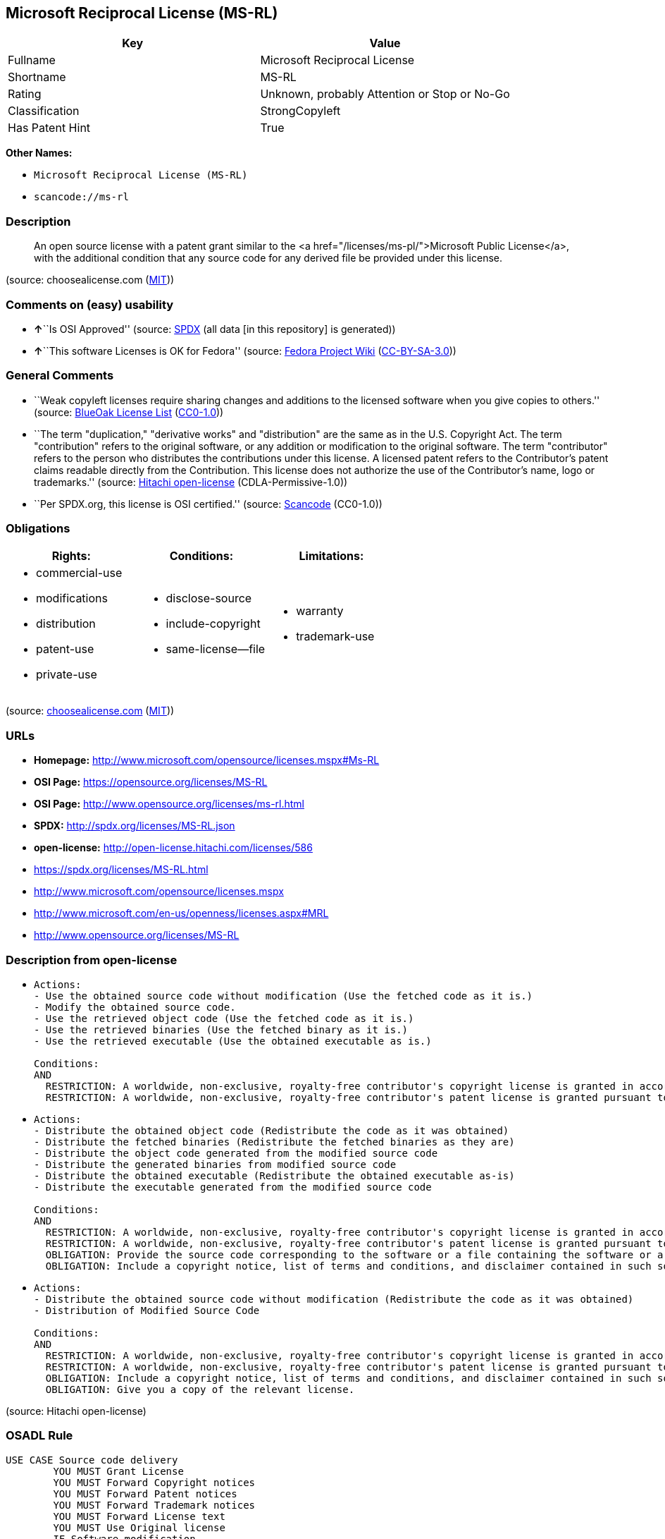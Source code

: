 == Microsoft Reciprocal License (MS-RL)

[cols=",",options="header",]
|===
|Key |Value
|Fullname |Microsoft Reciprocal License
|Shortname |MS-RL
|Rating |Unknown, probably Attention or Stop or No-Go
|Classification |StrongCopyleft
|Has Patent Hint |True
|===

*Other Names:*

* `Microsoft Reciprocal License (MS-RL)`
* `scancode://ms-rl`

=== Description

____
An open source license with a patent grant similar to the <a
href="/licenses/ms-pl/">Microsoft Public License</a>, with the
additional condition that any source code for any derived file be
provided under this license.
____

(source: choosealicense.com
(https://github.com/github/choosealicense.com/blob/gh-pages/LICENSE.md[MIT]))

=== Comments on (easy) usability

* **↑**``Is OSI Approved'' (source:
https://spdx.org/licenses/MS-RL.html[SPDX] (all data [in this
repository] is generated))
* **↑**``This software Licenses is OK for Fedora'' (source:
https://fedoraproject.org/wiki/Licensing:Main?rd=Licensing[Fedora
Project Wiki]
(https://creativecommons.org/licenses/by-sa/3.0/legalcode[CC-BY-SA-3.0]))

=== General Comments

* ``Weak copyleft licenses require sharing changes and additions to the
licensed software when you give copies to others.'' (source:
https://blueoakcouncil.org/copyleft[BlueOak License List]
(https://raw.githubusercontent.com/blueoakcouncil/blue-oak-list-npm-package/master/LICENSE[CC0-1.0]))
* ``The term "duplication," "derivative works" and "distribution" are
the same as in the U.S. Copyright Act. The term "contribution" refers to
the original software, or any addition or modification to the original
software. The term "contributor" refers to the person who distributes
the contributions under this license. A licensed patent refers to the
Contributor's patent claims readable directly from the Contribution.
This license does not authorize the use of the Contributor's name, logo
or trademarks.'' (source:
https://github.com/Hitachi/open-license[Hitachi open-license]
(CDLA-Permissive-1.0))
* ``Per SPDX.org, this license is OSI certified.'' (source:
https://github.com/nexB/scancode-toolkit/blob/develop/src/licensedcode/data/licenses/ms-rl.yml[Scancode]
(CC0-1.0))

=== Obligations

[cols=",,",options="header",]
|===
|Rights: |Conditions: |Limitations:
a|
* commercial-use
* modifications
* distribution
* patent-use
* private-use

a|
* disclose-source
* include-copyright
* same-license--file

a|
* warranty
* trademark-use

|===

(source:
https://github.com/github/choosealicense.com/blob/gh-pages/_licenses/ms-rl.txt[choosealicense.com]
(https://github.com/github/choosealicense.com/blob/gh-pages/LICENSE.md[MIT]))

=== URLs

* *Homepage:* http://www.microsoft.com/opensource/licenses.mspx#Ms-RL
* *OSI Page:* https://opensource.org/licenses/MS-RL
* *OSI Page:* http://www.opensource.org/licenses/ms-rl.html
* *SPDX:* http://spdx.org/licenses/MS-RL.json
* *open-license:* http://open-license.hitachi.com/licenses/586
* https://spdx.org/licenses/MS-RL.html
* http://www.microsoft.com/opensource/licenses.mspx
* http://www.microsoft.com/en-us/openness/licenses.aspx#MRL
* http://www.opensource.org/licenses/MS-RL

=== Description from open-license

* {blank}
+
....
Actions:
- Use the obtained source code without modification (Use the fetched code as it is.)
- Modify the obtained source code.
- Use the retrieved object code (Use the fetched code as it is.)
- Use the retrieved binaries (Use the fetched binary as it is.)
- Use the retrieved executable (Use the obtained executable as is.)

Conditions:
AND
  RESTRICTION: A worldwide, non-exclusive, royalty-free contributor's copyright license is granted in accordance with such license.
  RESTRICTION: A worldwide, non-exclusive, royalty-free contributor's patent license is granted pursuant to this license. (However, it applies only to those claims that are licensable by the contributor that are necessarily infringed by the unmodified use of the contributor's contribution.)

....
* {blank}
+
....
Actions:
- Distribute the obtained object code (Redistribute the code as it was obtained)
- Distribute the fetched binaries (Redistribute the fetched binaries as they are)
- Distribute the object code generated from the modified source code
- Distribute the generated binaries from modified source code
- Distribute the obtained executable (Redistribute the obtained executable as-is)
- Distribute the executable generated from the modified source code

Conditions:
AND
  RESTRICTION: A worldwide, non-exclusive, royalty-free contributor's copyright license is granted in accordance with such license.
  RESTRICTION: A worldwide, non-exclusive, royalty-free contributor's patent license is granted pursuant to this license. (However, it applies only to those claims that are licensable by the contributor that are necessarily infringed by the unmodified use of the contributor's contribution.)
  OBLIGATION: Provide the source code corresponding to the software or a file containing the software or a part of it.
  OBLIGATION: Include a copyright notice, list of terms and conditions, and disclaimer contained in such software

....
* {blank}
+
....
Actions:
- Distribute the obtained source code without modification (Redistribute the code as it was obtained)
- Distribution of Modified Source Code

Conditions:
AND
  RESTRICTION: A worldwide, non-exclusive, royalty-free contributor's copyright license is granted in accordance with such license.
  RESTRICTION: A worldwide, non-exclusive, royalty-free contributor's patent license is granted pursuant to this license. (However, it applies only to those claims that are licensable by the contributor that are necessarily infringed by the unmodified use of the contributor's contribution.)
  OBLIGATION: Include a copyright notice, list of terms and conditions, and disclaimer contained in such software
  OBLIGATION: Give you a copy of the relevant license.

....

(source: Hitachi open-license)

=== OSADL Rule

....
USE CASE Source code delivery
	YOU MUST Grant License
	YOU MUST Forward Copyright notices
	YOU MUST Forward Patent notices
	YOU MUST Forward Trademark notices
	YOU MUST Forward License text
	YOU MUST Use Original license
	IF Software modification
		YOU MUST Provide Source code
		YOU MUST Forward License text
USE CASE Binary delivery
	YOU MUST Provide Source code
	YOU MUST Forward License text
	YOU MUST Grant License
	YOU MUST Forward Copyright notices
	YOU MUST Forward Patent notices
	YOU MUST Forward Trademark notices
	YOU MUST Use Compatible license
COMPATIBILITY BSD-2-Clause
COMPATIBILITY BSD-2-Clause-Patent
COMPATIBILITY BSD-3-Clause
COMPATIBILITY bzip2-1.0.5
COMPATIBILITY bzip2-1.0.6
COMPATIBILITY CC0-1.0
COMPATIBILITY curl
COMPATIBILITY EFL-2.0
COMPATIBILITY IBM-pibs
COMPATIBILITY ICU
COMPATIBILITY ISC
COMPATIBILITY Libpng
COMPATIBILITY MIT
COMPATIBILITY NTP
COMPATIBILITY UPL-1.0
COMPATIBILITY WTFPL
COMPATIBILITY X11
COMPATIBILITY Zlib
PATENT HINTS Yes
COPYLEFT CLAUSE Yes
....

(source: OSADL License Checklist)

=== Text

....
Microsoft Reciprocal License (Ms-RL)

This license governs use of the accompanying software. If you use the software, you accept this license. If you do not accept the license, do not use the software.

1. Definitions
      The terms "reproduce," "reproduction," "derivative works," and "distribution" have the same meaning here as under U.S. copyright law.
      A "contribution" is the original software, or any additions or changes to the software.
      A "contributor" is any person that distributes its contribution under this license.
      "Licensed patents" are a contributor's patent claims that read directly on its contribution.

2. Grant of Rights
      (A) Copyright Grant- Subject to the terms of this license, including the license conditions and limitations in section 3, each contributor grants you a non-exclusive, worldwide, royalty-free copyright license to reproduce its contribution, prepare derivative works of its contribution, and distribute its contribution or any derivative works that you create.
      (B) Patent Grant- Subject to the terms of this license, including the license conditions and limitations in section 3, each contributor grants you a non-exclusive, worldwide, royalty-free license under its licensed patents to make, have made, use, sell, offer for sale, import, and/or otherwise dispose of its contribution in the software or derivative works of the contribution in the software.

3. Conditions and Limitations
      (A) Reciprocal Grants- For any file you distribute that contains code from the software (in source code or binary format), you must provide recipients the source code to that file along with a copy of this license, which license will govern that file. You may license other files that are entirely your own work and do not contain code from the software under any terms you choose.
      (B) No Trademark License- This license does not grant you rights to use any contributors' name, logo, or trademarks.
      (C) If you bring a patent claim against any contributor over patents that you claim are infringed by the software, your patent license from such contributor to the software ends automatically.
      (D) If you distribute any portion of the software, you must retain all copyright, patent, trademark, and attribution notices that are present in the software.
      (E) If you distribute any portion of the software in source code form, you may do so only under this license by including a complete copy of this license with your distribution. If you distribute any portion of the software in compiled or object code form, you may only do so under a license that complies with this license.
      (F) The software is licensed "as-is." You bear the risk of using it. The contributors give no express warranties, guarantees, or conditions. You may have additional consumer rights under your local laws which this license cannot change. To the extent permitted under your local laws, the contributors exclude the implied warranties of merchantability, fitness for a particular purpose and non-infringement.
....

'''''

=== Raw Data

==== Facts

* LicenseName
* https://blueoakcouncil.org/copyleft[BlueOak License List]
(https://raw.githubusercontent.com/blueoakcouncil/blue-oak-list-npm-package/master/LICENSE[CC0-1.0])
* https://github.com/github/choosealicense.com/blob/gh-pages/_licenses/ms-rl.txt[choosealicense.com]
(https://github.com/github/choosealicense.com/blob/gh-pages/LICENSE.md[MIT])
* https://fedoraproject.org/wiki/Licensing:Main?rd=Licensing[Fedora
Project Wiki]
(https://creativecommons.org/licenses/by-sa/3.0/legalcode[CC-BY-SA-3.0])
* https://github.com/HansHammel/license-compatibility-checker/blob/master/lib/licenses.json[HansHammel
license-compatibility-checker]
(https://github.com/HansHammel/license-compatibility-checker/blob/master/LICENSE[MIT])
* https://github.com/librariesio/license-compatibility/blob/master/lib/license/licenses.json[librariesio
license-compatibility]
(https://github.com/librariesio/license-compatibility/blob/master/LICENSE.txt[MIT])
* https://github.com/okfn/licenses/blob/master/licenses.csv[Open
Knowledge International]
(https://opendatacommons.org/licenses/pddl/1-0/[PDDL-1.0])
* https://www.osadl.org/fileadmin/checklists/unreflicenses/MS-RL.txt[OSADL
License Checklist] (NOASSERTION)
* https://opensource.org/licenses/[OpenSourceInitiative]
(https://creativecommons.org/licenses/by/4.0/legalcode[CC-BY-4.0])
* https://github.com/OpenChain-Project/curriculum/raw/ddf1e879341adbd9b297cd67c5d5c16b2076540b/policy-template/Open%20Source%20Policy%20Template%20for%20OpenChain%20Specification%201.2.ods[OpenChainPolicyTemplate]
(CC0-1.0)
* https://github.com/Hitachi/open-license[Hitachi open-license]
(CDLA-Permissive-1.0)
* https://spdx.org/licenses/MS-RL.html[SPDX] (all data [in this
repository] is generated)
* https://github.com/nexB/scancode-toolkit/blob/develop/src/licensedcode/data/licenses/ms-rl.yml[Scancode]
(CC0-1.0)

==== Raw JSON

....
{
    "__impliedNames": [
        "MS-RL",
        "Microsoft Reciprocal License",
        "ms-rl",
        "Microsoft Reciprocal License (MS-RL)",
        "scancode://ms-rl"
    ],
    "__impliedId": "MS-RL",
    "__isFsfFree": true,
    "__impliedAmbiguousNames": [
        "Microsoft Reciprocal License",
        "MS-RL"
    ],
    "__impliedComments": [
        [
            "BlueOak License List",
            [
                "Weak copyleft licenses require sharing changes and additions to the licensed software when you give copies to others."
            ]
        ],
        [
            "Hitachi open-license",
            [
                "The term \"duplication,\" \"derivative works\" and \"distribution\" are the same as in the U.S. Copyright Act. The term \"contribution\" refers to the original software, or any addition or modification to the original software. The term \"contributor\" refers to the person who distributes the contributions under this license. A licensed patent refers to the Contributor's patent claims readable directly from the Contribution. This license does not authorize the use of the Contributor's name, logo or trademarks."
            ]
        ],
        [
            "Scancode",
            [
                "Per SPDX.org, this license is OSI certified."
            ]
        ]
    ],
    "__hasPatentHint": true,
    "facts": {
        "Open Knowledge International": {
            "is_generic": null,
            "legacy_ids": [],
            "status": "active",
            "domain_software": true,
            "url": "https://opensource.org/licenses/MS-RL",
            "maintainer": "Microsoft Corporation",
            "od_conformance": "not reviewed",
            "_sourceURL": "https://github.com/okfn/licenses/blob/master/licenses.csv",
            "domain_data": false,
            "osd_conformance": "approved",
            "id": "MS-RL",
            "title": "Microsoft Reciprocal License",
            "_implications": {
                "__impliedNames": [
                    "MS-RL",
                    "Microsoft Reciprocal License"
                ],
                "__impliedId": "MS-RL",
                "__impliedURLs": [
                    [
                        null,
                        "https://opensource.org/licenses/MS-RL"
                    ]
                ]
            },
            "domain_content": false
        },
        "LicenseName": {
            "implications": {
                "__impliedNames": [
                    "MS-RL"
                ],
                "__impliedId": "MS-RL"
            },
            "shortname": "MS-RL",
            "otherNames": []
        },
        "SPDX": {
            "isSPDXLicenseDeprecated": false,
            "spdxFullName": "Microsoft Reciprocal License",
            "spdxDetailsURL": "http://spdx.org/licenses/MS-RL.json",
            "_sourceURL": "https://spdx.org/licenses/MS-RL.html",
            "spdxLicIsOSIApproved": true,
            "spdxSeeAlso": [
                "http://www.microsoft.com/opensource/licenses.mspx",
                "https://opensource.org/licenses/MS-RL"
            ],
            "_implications": {
                "__impliedNames": [
                    "MS-RL",
                    "Microsoft Reciprocal License"
                ],
                "__impliedId": "MS-RL",
                "__impliedJudgement": [
                    [
                        "SPDX",
                        {
                            "tag": "PositiveJudgement",
                            "contents": "Is OSI Approved"
                        }
                    ]
                ],
                "__isOsiApproved": true,
                "__impliedURLs": [
                    [
                        "SPDX",
                        "http://spdx.org/licenses/MS-RL.json"
                    ],
                    [
                        null,
                        "http://www.microsoft.com/opensource/licenses.mspx"
                    ],
                    [
                        null,
                        "https://opensource.org/licenses/MS-RL"
                    ]
                ]
            },
            "spdxLicenseId": "MS-RL"
        },
        "librariesio license-compatibility": {
            "implications": {
                "__impliedNames": [
                    "MS-RL"
                ],
                "__impliedCopyleft": [
                    [
                        "librariesio license-compatibility",
                        "StrongCopyleft"
                    ]
                ],
                "__calculatedCopyleft": "StrongCopyleft"
            },
            "licensename": "MS-RL",
            "copyleftkind": "StrongCopyleft"
        },
        "OSADL License Checklist": {
            "_sourceURL": "https://www.osadl.org/fileadmin/checklists/unreflicenses/MS-RL.txt",
            "spdxId": "MS-RL",
            "osadlRule": "USE CASE Source code delivery\n\tYOU MUST Grant License\n\tYOU MUST Forward Copyright notices\n\tYOU MUST Forward Patent notices\n\tYOU MUST Forward Trademark notices\n\tYOU MUST Forward License text\n\tYOU MUST Use Original license\n\tIF Software modification\n\t\tYOU MUST Provide Source code\n\t\tYOU MUST Forward License text\nUSE CASE Binary delivery\n\tYOU MUST Provide Source code\n\tYOU MUST Forward License text\n\tYOU MUST Grant License\n\tYOU MUST Forward Copyright notices\n\tYOU MUST Forward Patent notices\n\tYOU MUST Forward Trademark notices\n\tYOU MUST Use Compatible license\nCOMPATIBILITY BSD-2-Clause\nCOMPATIBILITY BSD-2-Clause-Patent\nCOMPATIBILITY BSD-3-Clause\nCOMPATIBILITY bzip2-1.0.5\nCOMPATIBILITY bzip2-1.0.6\nCOMPATIBILITY CC0-1.0\nCOMPATIBILITY curl\nCOMPATIBILITY EFL-2.0\nCOMPATIBILITY IBM-pibs\nCOMPATIBILITY ICU\nCOMPATIBILITY ISC\nCOMPATIBILITY Libpng\nCOMPATIBILITY MIT\nCOMPATIBILITY NTP\nCOMPATIBILITY UPL-1.0\nCOMPATIBILITY WTFPL\nCOMPATIBILITY X11\nCOMPATIBILITY Zlib\nPATENT HINTS Yes\nCOPYLEFT CLAUSE Yes\n",
            "_implications": {
                "__impliedNames": [
                    "MS-RL"
                ],
                "__hasPatentHint": true,
                "__impliedCopyleft": [
                    [
                        "OSADL License Checklist",
                        "Copyleft"
                    ]
                ],
                "__calculatedCopyleft": "Copyleft"
            }
        },
        "Fedora Project Wiki": {
            "GPLv2 Compat?": "NO",
            "rating": "Good",
            "Upstream URL": "http://www.microsoft.com/opensource/licenses.mspx#Ms-RL",
            "GPLv3 Compat?": "NO",
            "Short Name": "MS-RL",
            "licenseType": "license",
            "_sourceURL": "https://fedoraproject.org/wiki/Licensing:Main?rd=Licensing",
            "Full Name": "Microsoft Reciprocal License",
            "FSF Free?": "Yes",
            "_implications": {
                "__impliedNames": [
                    "Microsoft Reciprocal License"
                ],
                "__isFsfFree": true,
                "__impliedAmbiguousNames": [
                    "MS-RL"
                ],
                "__impliedJudgement": [
                    [
                        "Fedora Project Wiki",
                        {
                            "tag": "PositiveJudgement",
                            "contents": "This software Licenses is OK for Fedora"
                        }
                    ]
                ]
            }
        },
        "Scancode": {
            "otherUrls": [
                "http://www.microsoft.com/en-us/openness/licenses.aspx#MRL",
                "http://www.microsoft.com/opensource/licenses.mspx",
                "http://www.opensource.org/licenses/MS-RL",
                "https://opensource.org/licenses/MS-RL"
            ],
            "homepageUrl": "http://www.microsoft.com/opensource/licenses.mspx#Ms-RL",
            "shortName": "MS-RL",
            "textUrls": null,
            "text": "Microsoft Reciprocal License (Ms-RL)\n\nThis license governs use of the accompanying software. If you use the software, you accept this license. If you do not accept the license, do not use the software.\n\n1. Definitions\n      The terms \"reproduce,\" \"reproduction,\" \"derivative works,\" and \"distribution\" have the same meaning here as under U.S. copyright law.\n      A \"contribution\" is the original software, or any additions or changes to the software.\n      A \"contributor\" is any person that distributes its contribution under this license.\n      \"Licensed patents\" are a contributor's patent claims that read directly on its contribution.\n\n2. Grant of Rights\n      (A) Copyright Grant- Subject to the terms of this license, including the license conditions and limitations in section 3, each contributor grants you a non-exclusive, worldwide, royalty-free copyright license to reproduce its contribution, prepare derivative works of its contribution, and distribute its contribution or any derivative works that you create.\n      (B) Patent Grant- Subject to the terms of this license, including the license conditions and limitations in section 3, each contributor grants you a non-exclusive, worldwide, royalty-free license under its licensed patents to make, have made, use, sell, offer for sale, import, and/or otherwise dispose of its contribution in the software or derivative works of the contribution in the software.\n\n3. Conditions and Limitations\n      (A) Reciprocal Grants- For any file you distribute that contains code from the software (in source code or binary format), you must provide recipients the source code to that file along with a copy of this license, which license will govern that file. You may license other files that are entirely your own work and do not contain code from the software under any terms you choose.\n      (B) No Trademark License- This license does not grant you rights to use any contributors' name, logo, or trademarks.\n      (C) If you bring a patent claim against any contributor over patents that you claim are infringed by the software, your patent license from such contributor to the software ends automatically.\n      (D) If you distribute any portion of the software, you must retain all copyright, patent, trademark, and attribution notices that are present in the software.\n      (E) If you distribute any portion of the software in source code form, you may do so only under this license by including a complete copy of this license with your distribution. If you distribute any portion of the software in compiled or object code form, you may only do so under a license that complies with this license.\n      (F) The software is licensed \"as-is.\" You bear the risk of using it. The contributors give no express warranties, guarantees, or conditions. You may have additional consumer rights under your local laws which this license cannot change. To the extent permitted under your local laws, the contributors exclude the implied warranties of merchantability, fitness for a particular purpose and non-infringement.",
            "category": "Copyleft Limited",
            "osiUrl": "http://www.opensource.org/licenses/ms-rl.html",
            "owner": "Microsoft",
            "_sourceURL": "https://github.com/nexB/scancode-toolkit/blob/develop/src/licensedcode/data/licenses/ms-rl.yml",
            "key": "ms-rl",
            "name": "Microsoft Reciprocal License",
            "spdxId": "MS-RL",
            "notes": "Per SPDX.org, this license is OSI certified.",
            "_implications": {
                "__impliedNames": [
                    "scancode://ms-rl",
                    "MS-RL",
                    "MS-RL"
                ],
                "__impliedId": "MS-RL",
                "__impliedComments": [
                    [
                        "Scancode",
                        [
                            "Per SPDX.org, this license is OSI certified."
                        ]
                    ]
                ],
                "__impliedCopyleft": [
                    [
                        "Scancode",
                        "WeakCopyleft"
                    ]
                ],
                "__calculatedCopyleft": "WeakCopyleft",
                "__impliedText": "Microsoft Reciprocal License (Ms-RL)\n\nThis license governs use of the accompanying software. If you use the software, you accept this license. If you do not accept the license, do not use the software.\n\n1. Definitions\n      The terms \"reproduce,\" \"reproduction,\" \"derivative works,\" and \"distribution\" have the same meaning here as under U.S. copyright law.\n      A \"contribution\" is the original software, or any additions or changes to the software.\n      A \"contributor\" is any person that distributes its contribution under this license.\n      \"Licensed patents\" are a contributor's patent claims that read directly on its contribution.\n\n2. Grant of Rights\n      (A) Copyright Grant- Subject to the terms of this license, including the license conditions and limitations in section 3, each contributor grants you a non-exclusive, worldwide, royalty-free copyright license to reproduce its contribution, prepare derivative works of its contribution, and distribute its contribution or any derivative works that you create.\n      (B) Patent Grant- Subject to the terms of this license, including the license conditions and limitations in section 3, each contributor grants you a non-exclusive, worldwide, royalty-free license under its licensed patents to make, have made, use, sell, offer for sale, import, and/or otherwise dispose of its contribution in the software or derivative works of the contribution in the software.\n\n3. Conditions and Limitations\n      (A) Reciprocal Grants- For any file you distribute that contains code from the software (in source code or binary format), you must provide recipients the source code to that file along with a copy of this license, which license will govern that file. You may license other files that are entirely your own work and do not contain code from the software under any terms you choose.\n      (B) No Trademark License- This license does not grant you rights to use any contributors' name, logo, or trademarks.\n      (C) If you bring a patent claim against any contributor over patents that you claim are infringed by the software, your patent license from such contributor to the software ends automatically.\n      (D) If you distribute any portion of the software, you must retain all copyright, patent, trademark, and attribution notices that are present in the software.\n      (E) If you distribute any portion of the software in source code form, you may do so only under this license by including a complete copy of this license with your distribution. If you distribute any portion of the software in compiled or object code form, you may only do so under a license that complies with this license.\n      (F) The software is licensed \"as-is.\" You bear the risk of using it. The contributors give no express warranties, guarantees, or conditions. You may have additional consumer rights under your local laws which this license cannot change. To the extent permitted under your local laws, the contributors exclude the implied warranties of merchantability, fitness for a particular purpose and non-infringement.",
                "__impliedURLs": [
                    [
                        "Homepage",
                        "http://www.microsoft.com/opensource/licenses.mspx#Ms-RL"
                    ],
                    [
                        "OSI Page",
                        "http://www.opensource.org/licenses/ms-rl.html"
                    ],
                    [
                        null,
                        "http://www.microsoft.com/en-us/openness/licenses.aspx#MRL"
                    ],
                    [
                        null,
                        "http://www.microsoft.com/opensource/licenses.mspx"
                    ],
                    [
                        null,
                        "http://www.opensource.org/licenses/MS-RL"
                    ],
                    [
                        null,
                        "https://opensource.org/licenses/MS-RL"
                    ]
                ]
            }
        },
        "HansHammel license-compatibility-checker": {
            "implications": {
                "__impliedNames": [
                    "MS-RL"
                ],
                "__impliedCopyleft": [
                    [
                        "HansHammel license-compatibility-checker",
                        "StrongCopyleft"
                    ]
                ],
                "__calculatedCopyleft": "StrongCopyleft"
            },
            "licensename": "MS-RL",
            "copyleftkind": "StrongCopyleft"
        },
        "OpenChainPolicyTemplate": {
            "isSaaSDeemed": "no",
            "licenseType": "copyleft",
            "freedomOrDeath": "no",
            "typeCopyleft": "strong",
            "_sourceURL": "https://github.com/OpenChain-Project/curriculum/raw/ddf1e879341adbd9b297cd67c5d5c16b2076540b/policy-template/Open%20Source%20Policy%20Template%20for%20OpenChain%20Specification%201.2.ods",
            "name": "Microsoft Reciprocal License ",
            "commercialUse": true,
            "spdxId": "MS-RL",
            "_implications": {
                "__impliedNames": [
                    "MS-RL"
                ]
            }
        },
        "Hitachi open-license": {
            "notices": [
                {
                    "content": "If a Contributor files a claim against a Contributor for a patent that is infringed by the Software, the patent license for the Software granted by the Contributor to the Contributor will automatically terminate."
                },
                {
                    "content": "The Software is licensed \"as-is\". The risks associated with the use of the software are self-explanatory. Contributor provides no express warranties or conditions. You may have additional consumer rights under your local laws that cannot be changed by this license. to the extent permitted under local law, contributor disclaims any implied warranties of commercial applicability, fitness for a particular purpose or non-infringement.",
                    "description": "There is no guarantee."
                }
            ],
            "_sourceURL": "http://open-license.hitachi.com/licenses/586",
            "content": "This license governs use of the accompanying software. If you use the software, you accept this license. If you do not accept the license, do not use the software.\n\n1. Definitions\nThe terms \"reproduce,\" \"reproduction,\" \"derivative works,\" and \"distribution\" have the same meaning here as under U.S. copyright law.\nA \"contribution\" is the original software, or any additions or changes to the software.\nA \"contributor\" is any person that distributes its contribution under this license.\n\"Licensed patents\" are a contributor's patent claims that read directly on its contribution.\n\n2. Grant of Rights\n(A) Copyright Grant- Subject to the terms of this license, including the license conditions and limitations in section 3, each contributor grants you a non-exclusive, worldwide, royalty-free copyright license to reproduce its contribution, prepare derivative works of its contribution, and distribute its contribution or any derivative works that you create.\n(B) Patent Grant- Subject to the terms of this license, including the license conditions and limitations in section 3, each contributor grants you a non-exclusive, worldwide, royalty-free license under its licensed patents to make, have made, use, sell, offer for sale, import, and/or otherwise dispose of its contribution in the software or derivative works of the contribution in the software.\n\n3. Conditions and Limitations\n(A) Reciprocal Grants- For any file you distribute that contains code from the software (in source code or binary format), you must provide recipients the source code to that file along with a copy of this license, which license will govern that file. You may license other files that are entirely your own work and do not contain code from the software under any terms you choose.\n(B) No Trademark License- This license does not grant you rights to use any contributors' name, logo, or trademarks.\n(C) If you bring a patent claim against any contributor over patents that you claim are infringed by the software, your patent license from such contributor to the software ends automatically.\n(D) If you distribute any portion of the software, you must retain all copyright, patent, trademark, and attribution notices that are present in the software.\n(E) If you distribute any portion of the software in source code form, you may do so only under this license by including a complete copy of this license with your distribution. If you distribute any portion of the software in compiled or object code form, you may only do so under a license that complies with this license.\n(F) The software is licensed \"as-is.\" You bear the risk of using it. The contributors give no express warranties, guarantees or conditions. You may have additional consumer rights under your local laws which this license cannot change. To the extent permitted under your local laws, the contributors exclude the implied warranties of merchantability, fitness for a particular purpose and non-infringement.",
            "name": "Microsoft Reciprocal License",
            "permissions": [
                {
                    "actions": [
                        {
                            "name": "Use the obtained source code without modification",
                            "description": "Use the fetched code as it is."
                        },
                        {
                            "name": "Modify the obtained source code."
                        },
                        {
                            "name": "Use the retrieved object code",
                            "description": "Use the fetched code as it is."
                        },
                        {
                            "name": "Use the retrieved binaries",
                            "description": "Use the fetched binary as it is."
                        },
                        {
                            "name": "Use the retrieved executable",
                            "description": "Use the obtained executable as is."
                        }
                    ],
                    "_str": "Actions:\n- Use the obtained source code without modification (Use the fetched code as it is.)\n- Modify the obtained source code.\n- Use the retrieved object code (Use the fetched code as it is.)\n- Use the retrieved binaries (Use the fetched binary as it is.)\n- Use the retrieved executable (Use the obtained executable as is.)\n\nConditions:\nAND\n  RESTRICTION: A worldwide, non-exclusive, royalty-free contributor's copyright license is granted in accordance with such license.\n  RESTRICTION: A worldwide, non-exclusive, royalty-free contributor's patent license is granted pursuant to this license. (However, it applies only to those claims that are licensable by the contributor that are necessarily infringed by the unmodified use of the contributor's contribution.)\n\n",
                    "conditions": {
                        "AND": [
                            {
                                "name": "A worldwide, non-exclusive, royalty-free contributor's copyright license is granted in accordance with such license.",
                                "type": "RESTRICTION"
                            },
                            {
                                "name": "A worldwide, non-exclusive, royalty-free contributor's patent license is granted pursuant to this license.",
                                "type": "RESTRICTION",
                                "description": "However, it applies only to those claims that are licensable by the contributor that are necessarily infringed by the unmodified use of the contributor's contribution."
                            }
                        ]
                    }
                },
                {
                    "actions": [
                        {
                            "name": "Distribute the obtained object code",
                            "description": "Redistribute the code as it was obtained"
                        },
                        {
                            "name": "Distribute the fetched binaries",
                            "description": "Redistribute the fetched binaries as they are"
                        },
                        {
                            "name": "Distribute the object code generated from the modified source code"
                        },
                        {
                            "name": "Distribute the generated binaries from modified source code"
                        },
                        {
                            "name": "Distribute the obtained executable",
                            "description": "Redistribute the obtained executable as-is"
                        },
                        {
                            "name": "Distribute the executable generated from the modified source code"
                        }
                    ],
                    "_str": "Actions:\n- Distribute the obtained object code (Redistribute the code as it was obtained)\n- Distribute the fetched binaries (Redistribute the fetched binaries as they are)\n- Distribute the object code generated from the modified source code\n- Distribute the generated binaries from modified source code\n- Distribute the obtained executable (Redistribute the obtained executable as-is)\n- Distribute the executable generated from the modified source code\n\nConditions:\nAND\n  RESTRICTION: A worldwide, non-exclusive, royalty-free contributor's copyright license is granted in accordance with such license.\n  RESTRICTION: A worldwide, non-exclusive, royalty-free contributor's patent license is granted pursuant to this license. (However, it applies only to those claims that are licensable by the contributor that are necessarily infringed by the unmodified use of the contributor's contribution.)\n  OBLIGATION: Provide the source code corresponding to the software or a file containing the software or a part of it.\n  OBLIGATION: Include a copyright notice, list of terms and conditions, and disclaimer contained in such software\n\n",
                    "conditions": {
                        "AND": [
                            {
                                "name": "A worldwide, non-exclusive, royalty-free contributor's copyright license is granted in accordance with such license.",
                                "type": "RESTRICTION"
                            },
                            {
                                "name": "A worldwide, non-exclusive, royalty-free contributor's patent license is granted pursuant to this license.",
                                "type": "RESTRICTION",
                                "description": "However, it applies only to those claims that are licensable by the contributor that are necessarily infringed by the unmodified use of the contributor's contribution."
                            },
                            {
                                "name": "Provide the source code corresponding to the software or a file containing the software or a part of it.",
                                "type": "OBLIGATION"
                            },
                            {
                                "name": "Include a copyright notice, list of terms and conditions, and disclaimer contained in such software",
                                "type": "OBLIGATION"
                            }
                        ]
                    }
                },
                {
                    "actions": [
                        {
                            "name": "Distribute the obtained source code without modification",
                            "description": "Redistribute the code as it was obtained"
                        },
                        {
                            "name": "Distribution of Modified Source Code"
                        }
                    ],
                    "_str": "Actions:\n- Distribute the obtained source code without modification (Redistribute the code as it was obtained)\n- Distribution of Modified Source Code\n\nConditions:\nAND\n  RESTRICTION: A worldwide, non-exclusive, royalty-free contributor's copyright license is granted in accordance with such license.\n  RESTRICTION: A worldwide, non-exclusive, royalty-free contributor's patent license is granted pursuant to this license. (However, it applies only to those claims that are licensable by the contributor that are necessarily infringed by the unmodified use of the contributor's contribution.)\n  OBLIGATION: Include a copyright notice, list of terms and conditions, and disclaimer contained in such software\n  OBLIGATION: Give you a copy of the relevant license.\n\n",
                    "conditions": {
                        "AND": [
                            {
                                "name": "A worldwide, non-exclusive, royalty-free contributor's copyright license is granted in accordance with such license.",
                                "type": "RESTRICTION"
                            },
                            {
                                "name": "A worldwide, non-exclusive, royalty-free contributor's patent license is granted pursuant to this license.",
                                "type": "RESTRICTION",
                                "description": "However, it applies only to those claims that are licensable by the contributor that are necessarily infringed by the unmodified use of the contributor's contribution."
                            },
                            {
                                "name": "Include a copyright notice, list of terms and conditions, and disclaimer contained in such software",
                                "type": "OBLIGATION"
                            },
                            {
                                "name": "Give you a copy of the relevant license.",
                                "type": "OBLIGATION"
                            }
                        ]
                    }
                }
            ],
            "_implications": {
                "__impliedNames": [
                    "Microsoft Reciprocal License"
                ],
                "__impliedComments": [
                    [
                        "Hitachi open-license",
                        [
                            "The term \"duplication,\" \"derivative works\" and \"distribution\" are the same as in the U.S. Copyright Act. The term \"contribution\" refers to the original software, or any addition or modification to the original software. The term \"contributor\" refers to the person who distributes the contributions under this license. A licensed patent refers to the Contributor's patent claims readable directly from the Contribution. This license does not authorize the use of the Contributor's name, logo or trademarks."
                        ]
                    ]
                ],
                "__impliedText": "This license governs use of the accompanying software. If you use the software, you accept this license. If you do not accept the license, do not use the software.\n\n1. Definitions\nThe terms \"reproduce,\" \"reproduction,\" \"derivative works,\" and \"distribution\" have the same meaning here as under U.S. copyright law.\nA \"contribution\" is the original software, or any additions or changes to the software.\nA \"contributor\" is any person that distributes its contribution under this license.\n\"Licensed patents\" are a contributor's patent claims that read directly on its contribution.\n\n2. Grant of Rights\n(A) Copyright Grant- Subject to the terms of this license, including the license conditions and limitations in section 3, each contributor grants you a non-exclusive, worldwide, royalty-free copyright license to reproduce its contribution, prepare derivative works of its contribution, and distribute its contribution or any derivative works that you create.\n(B) Patent Grant- Subject to the terms of this license, including the license conditions and limitations in section 3, each contributor grants you a non-exclusive, worldwide, royalty-free license under its licensed patents to make, have made, use, sell, offer for sale, import, and/or otherwise dispose of its contribution in the software or derivative works of the contribution in the software.\n\n3. Conditions and Limitations\n(A) Reciprocal Grants- For any file you distribute that contains code from the software (in source code or binary format), you must provide recipients the source code to that file along with a copy of this license, which license will govern that file. You may license other files that are entirely your own work and do not contain code from the software under any terms you choose.\n(B) No Trademark License- This license does not grant you rights to use any contributors' name, logo, or trademarks.\n(C) If you bring a patent claim against any contributor over patents that you claim are infringed by the software, your patent license from such contributor to the software ends automatically.\n(D) If you distribute any portion of the software, you must retain all copyright, patent, trademark, and attribution notices that are present in the software.\n(E) If you distribute any portion of the software in source code form, you may do so only under this license by including a complete copy of this license with your distribution. If you distribute any portion of the software in compiled or object code form, you may only do so under a license that complies with this license.\n(F) The software is licensed \"as-is.\" You bear the risk of using it. The contributors give no express warranties, guarantees or conditions. You may have additional consumer rights under your local laws which this license cannot change. To the extent permitted under your local laws, the contributors exclude the implied warranties of merchantability, fitness for a particular purpose and non-infringement.",
                "__impliedURLs": [
                    [
                        "open-license",
                        "http://open-license.hitachi.com/licenses/586"
                    ]
                ]
            },
            "description": "The term \"duplication,\" \"derivative works\" and \"distribution\" are the same as in the U.S. Copyright Act. The term \"contribution\" refers to the original software, or any addition or modification to the original software. The term \"contributor\" refers to the person who distributes the contributions under this license. A licensed patent refers to the Contributor's patent claims readable directly from the Contribution. This license does not authorize the use of the Contributor's name, logo or trademarks."
        },
        "BlueOak License List": {
            "url": "https://spdx.org/licenses/MS-RL.html",
            "familyName": "Microsoft Reciprocal License",
            "_sourceURL": "https://blueoakcouncil.org/copyleft",
            "name": "Microsoft Reciprocal License",
            "id": "MS-RL",
            "_implications": {
                "__impliedNames": [
                    "MS-RL",
                    "Microsoft Reciprocal License"
                ],
                "__impliedAmbiguousNames": [
                    "Microsoft Reciprocal License"
                ],
                "__impliedComments": [
                    [
                        "BlueOak License List",
                        [
                            "Weak copyleft licenses require sharing changes and additions to the licensed software when you give copies to others."
                        ]
                    ]
                ],
                "__impliedCopyleft": [
                    [
                        "BlueOak License List",
                        "WeakCopyleft"
                    ]
                ],
                "__calculatedCopyleft": "WeakCopyleft",
                "__impliedURLs": [
                    [
                        null,
                        "https://spdx.org/licenses/MS-RL.html"
                    ]
                ]
            },
            "CopyleftKind": "WeakCopyleft"
        },
        "OpenSourceInitiative": {
            "text": [
                {
                    "url": "https://opensource.org/licenses/MS-RL",
                    "title": "HTML",
                    "media_type": "text/html"
                }
            ],
            "identifiers": [
                {
                    "identifier": "MS-RL",
                    "scheme": "SPDX"
                }
            ],
            "superseded_by": null,
            "_sourceURL": "https://opensource.org/licenses/",
            "name": "Microsoft Reciprocal License (MS-RL)",
            "other_names": [],
            "keywords": [
                "osi-approved"
            ],
            "id": "MS-RL",
            "links": [
                {
                    "note": "OSI Page",
                    "url": "https://opensource.org/licenses/MS-RL"
                }
            ],
            "_implications": {
                "__impliedNames": [
                    "MS-RL",
                    "Microsoft Reciprocal License (MS-RL)",
                    "MS-RL"
                ],
                "__impliedURLs": [
                    [
                        "OSI Page",
                        "https://opensource.org/licenses/MS-RL"
                    ]
                ]
            }
        },
        "choosealicense.com": {
            "limitations": [
                "warranty",
                "trademark-use"
            ],
            "_sourceURL": "https://github.com/github/choosealicense.com/blob/gh-pages/_licenses/ms-rl.txt",
            "content": "---\ntitle: Microsoft Reciprocal License\nspdx-id: MS-RL\n\ndescription: An open source license with a patent grant similar to the <a href=\"/licenses/ms-pl/\">Microsoft Public License</a>, with the additional condition that any source code for any derived file be provided under this license.\n\nhow: Create a text file (typically named LICENSE or LICENSE.txt) in the root of your source code and copy the text of the license into the file.\n\nusing:\n\npermissions:\n  - commercial-use\n  - modifications\n  - distribution\n  - patent-use\n  - private-use\n\nconditions:\n  - disclose-source\n  - include-copyright\n  - same-license--file\n\nlimitations:\n  - warranty\n  - trademark-use\n\n---\n\nMicrosoft Reciprocal License (Ms-RL)\n\nThis license governs use of the accompanying software. If you use the\nsoftware, you accept this license. If you do not accept the license, do not\nuse the software.\n\n1.  Definitions\nThe terms \"reproduce,\" \"reproduction,\" \"derivative works,\" and \"distribution\"\nhave the same meaning here as under U.S. copyright law.\n\nA \"contribution\" is the original software, or any additions or changes to the\nsoftware.\n\nA \"contributor\" is any person that distributes its contribution under this\nlicense.\n\n\"Licensed patents\" are a contributor's patent claims that read directly on its\ncontribution.\n\n2.  Grant of Rights\n     (A) Copyright Grant- Subject to the terms of this license, including the\n     license conditions and limitations in section 3, each contributor grants\n     you a non-exclusive, worldwide, royalty-free copyright license to\n     reproduce its contribution, prepare derivative works of its contribution,\n     and distribute its contribution or any derivative works that you create.\n\n     (B) Patent Grant- Subject to the terms of this license, including the\n     license conditions and limitations in section 3, each contributor grants\n     you a non-exclusive, worldwide, royalty-free license under its licensed\n     patents to make, have made, use, sell, offer for sale, import, and/or\n     otherwise dispose of its contribution in the software or derivative works\n     of the contribution in the software.\n\n3.  Conditions and Limitations\n     (A) Reciprocal Grants- For any file you distribute that contains code\n     from the software (in source code or binary format), you must provide\n     recipients the source code to that file along with a copy of this\n     license, which license will govern that file. You may license other files\n     that are entirely your own work and do not contain code from the software\n     under any terms you choose.\n\n     (B) No Trademark License- This license does not grant you rights to use\n     any contributors' name, logo, or trademarks.\n\n     (C) If you bring a patent claim against any contributor over patents that\n     you claim are infringed by the software, your patent license from such\n     contributor to the software ends automatically.\n\n     (D) If you distribute any portion of the software, you must retain all\n     copyright, patent, trademark, and attribution notices that are present in\n     the software.\n\n     (E) If you distribute any portion of the software in source code form,\n     you may do so only under this license by including a complete copy of\n     this license with your distribution. If you distribute any portion of the\n     software in compiled or object code form, you may only do so under a\n     license that complies with this license.\n\n     (F) The software is licensed \"as-is.\" You bear the risk of using it. The\n     contributors give no express warranties, guarantees, or conditions. You\n     may have additional consumer rights under your local laws which this\n     license cannot change. To the extent permitted under your local laws, the\n     contributors exclude the implied warranties of merchantability, fitness\n     for a particular purpose and non-infringement.\n",
            "name": "ms-rl",
            "hidden": null,
            "spdxId": "MS-RL",
            "conditions": [
                "disclose-source",
                "include-copyright",
                "same-license--file"
            ],
            "permissions": [
                "commercial-use",
                "modifications",
                "distribution",
                "patent-use",
                "private-use"
            ],
            "featured": null,
            "nickname": null,
            "how": "Create a text file (typically named LICENSE or LICENSE.txt) in the root of your source code and copy the text of the license into the file.",
            "title": "Microsoft Reciprocal License",
            "_implications": {
                "__impliedNames": [
                    "ms-rl",
                    "MS-RL"
                ],
                "__obligations": {
                    "limitations": [
                        {
                            "tag": "ImpliedLimitation",
                            "contents": "warranty"
                        },
                        {
                            "tag": "ImpliedLimitation",
                            "contents": "trademark-use"
                        }
                    ],
                    "rights": [
                        {
                            "tag": "ImpliedRight",
                            "contents": "commercial-use"
                        },
                        {
                            "tag": "ImpliedRight",
                            "contents": "modifications"
                        },
                        {
                            "tag": "ImpliedRight",
                            "contents": "distribution"
                        },
                        {
                            "tag": "ImpliedRight",
                            "contents": "patent-use"
                        },
                        {
                            "tag": "ImpliedRight",
                            "contents": "private-use"
                        }
                    ],
                    "conditions": [
                        {
                            "tag": "ImpliedCondition",
                            "contents": "disclose-source"
                        },
                        {
                            "tag": "ImpliedCondition",
                            "contents": "include-copyright"
                        },
                        {
                            "tag": "ImpliedCondition",
                            "contents": "same-license--file"
                        }
                    ]
                }
            },
            "description": "An open source license with a patent grant similar to the <a href=\"/licenses/ms-pl/\">Microsoft Public License</a>, with the additional condition that any source code for any derived file be provided under this license."
        }
    },
    "__impliedJudgement": [
        [
            "Fedora Project Wiki",
            {
                "tag": "PositiveJudgement",
                "contents": "This software Licenses is OK for Fedora"
            }
        ],
        [
            "SPDX",
            {
                "tag": "PositiveJudgement",
                "contents": "Is OSI Approved"
            }
        ]
    ],
    "__impliedCopyleft": [
        [
            "BlueOak License List",
            "WeakCopyleft"
        ],
        [
            "HansHammel license-compatibility-checker",
            "StrongCopyleft"
        ],
        [
            "OSADL License Checklist",
            "Copyleft"
        ],
        [
            "Scancode",
            "WeakCopyleft"
        ],
        [
            "librariesio license-compatibility",
            "StrongCopyleft"
        ]
    ],
    "__calculatedCopyleft": "StrongCopyleft",
    "__obligations": {
        "limitations": [
            {
                "tag": "ImpliedLimitation",
                "contents": "warranty"
            },
            {
                "tag": "ImpliedLimitation",
                "contents": "trademark-use"
            }
        ],
        "rights": [
            {
                "tag": "ImpliedRight",
                "contents": "commercial-use"
            },
            {
                "tag": "ImpliedRight",
                "contents": "modifications"
            },
            {
                "tag": "ImpliedRight",
                "contents": "distribution"
            },
            {
                "tag": "ImpliedRight",
                "contents": "patent-use"
            },
            {
                "tag": "ImpliedRight",
                "contents": "private-use"
            }
        ],
        "conditions": [
            {
                "tag": "ImpliedCondition",
                "contents": "disclose-source"
            },
            {
                "tag": "ImpliedCondition",
                "contents": "include-copyright"
            },
            {
                "tag": "ImpliedCondition",
                "contents": "same-license--file"
            }
        ]
    },
    "__isOsiApproved": true,
    "__impliedText": "Microsoft Reciprocal License (Ms-RL)\n\nThis license governs use of the accompanying software. If you use the software, you accept this license. If you do not accept the license, do not use the software.\n\n1. Definitions\n      The terms \"reproduce,\" \"reproduction,\" \"derivative works,\" and \"distribution\" have the same meaning here as under U.S. copyright law.\n      A \"contribution\" is the original software, or any additions or changes to the software.\n      A \"contributor\" is any person that distributes its contribution under this license.\n      \"Licensed patents\" are a contributor's patent claims that read directly on its contribution.\n\n2. Grant of Rights\n      (A) Copyright Grant- Subject to the terms of this license, including the license conditions and limitations in section 3, each contributor grants you a non-exclusive, worldwide, royalty-free copyright license to reproduce its contribution, prepare derivative works of its contribution, and distribute its contribution or any derivative works that you create.\n      (B) Patent Grant- Subject to the terms of this license, including the license conditions and limitations in section 3, each contributor grants you a non-exclusive, worldwide, royalty-free license under its licensed patents to make, have made, use, sell, offer for sale, import, and/or otherwise dispose of its contribution in the software or derivative works of the contribution in the software.\n\n3. Conditions and Limitations\n      (A) Reciprocal Grants- For any file you distribute that contains code from the software (in source code or binary format), you must provide recipients the source code to that file along with a copy of this license, which license will govern that file. You may license other files that are entirely your own work and do not contain code from the software under any terms you choose.\n      (B) No Trademark License- This license does not grant you rights to use any contributors' name, logo, or trademarks.\n      (C) If you bring a patent claim against any contributor over patents that you claim are infringed by the software, your patent license from such contributor to the software ends automatically.\n      (D) If you distribute any portion of the software, you must retain all copyright, patent, trademark, and attribution notices that are present in the software.\n      (E) If you distribute any portion of the software in source code form, you may do so only under this license by including a complete copy of this license with your distribution. If you distribute any portion of the software in compiled or object code form, you may only do so under a license that complies with this license.\n      (F) The software is licensed \"as-is.\" You bear the risk of using it. The contributors give no express warranties, guarantees, or conditions. You may have additional consumer rights under your local laws which this license cannot change. To the extent permitted under your local laws, the contributors exclude the implied warranties of merchantability, fitness for a particular purpose and non-infringement.",
    "__impliedURLs": [
        [
            null,
            "https://spdx.org/licenses/MS-RL.html"
        ],
        [
            null,
            "https://opensource.org/licenses/MS-RL"
        ],
        [
            "OSI Page",
            "https://opensource.org/licenses/MS-RL"
        ],
        [
            "open-license",
            "http://open-license.hitachi.com/licenses/586"
        ],
        [
            "SPDX",
            "http://spdx.org/licenses/MS-RL.json"
        ],
        [
            null,
            "http://www.microsoft.com/opensource/licenses.mspx"
        ],
        [
            "Homepage",
            "http://www.microsoft.com/opensource/licenses.mspx#Ms-RL"
        ],
        [
            "OSI Page",
            "http://www.opensource.org/licenses/ms-rl.html"
        ],
        [
            null,
            "http://www.microsoft.com/en-us/openness/licenses.aspx#MRL"
        ],
        [
            null,
            "http://www.opensource.org/licenses/MS-RL"
        ]
    ]
}
....

==== Dot Cluster Graph

../dot/MS-RL.svg
